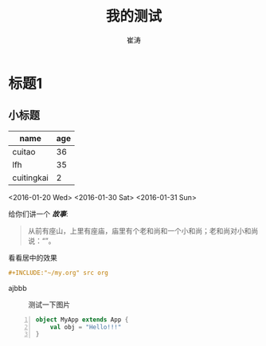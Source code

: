 #+TITLE: 我的测试
#+AUTHOR: 崔涛

* 标题1
** 小标题

| name       | age |
|------------+-----|
| cuitao     |  36 |
| lfh        |  35 |
| cuitingkai |   2 |

<2016-01-20 Wed> <2016-01-30 Sat> <2016-01-31 Sun>

给你们讲一个 /*故事*/:
#+BEGIN_QUOTE
从前有座山，上里有座庙，庙里有个老和尚和一个小和尚；老和尚对小和尚说：“”。
#+END_QUOTE

#+BEGIN_CENTER
看看居中的效果
#+END_CENTER

#+begin_src org
,#+INCLUDE:"~/my.org" src org

#+end_src

ajbbb

#+CAPTION: 测试一下图片
#+LABEL: fig:SED_HR5049
[[http://d.youth.cn/shrgch/201601/W020160118281240743530.jpg]]

#+begin_src scala -n
object MyApp extends App {
    val obj = "Hello!!!"
}
#+end_src
